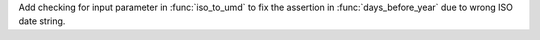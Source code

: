 Add checking for input parameter in :func:`iso_to_umd` to fix the assertion
in :func:`days_before_year` due to wrong ISO date string.
